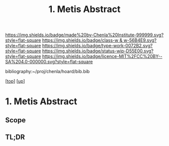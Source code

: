 #   -*- mode: org; fill-column: 60 -*-

#+TITLE: 1. Metis Abstract
#+STARTUP: showall
#+TOC: headlines 4
#+PROPERTY: filename

[[https://img.shields.io/badge/made%20by-Chenla%20Institute-999999.svg?style=flat-square]] 
[[https://img.shields.io/badge/class-w & w-56B4E9.svg?style=flat-square]]
[[https://img.shields.io/badge/type-work-0072B2.svg?style=flat-square]]
[[https://img.shields.io/badge/status-wip-D55E00.svg?style=flat-square]]
[[https://img.shields.io/badge/licence-MIT%2FCC%20BY--SA%204.0-000000.svg?style=flat-square]]

bibliography:~/proj/chenla/hoard/bib.bib

[[[../../index.org][top]]] [[[../index.org][up]]]

* 1. Metis Abstract
:PROPERTIES:
:CUSTOM_ID:
:Name:     /home/deerpig/proj/chenla/warp/01/01/01/abstract.org
:Created:  2018-05-26T09:22@Prek Leap (11.642600N-104.919210W)
:ID:       5195f2ba-9adf-4eed-b8d0-dddf453afbcb
:VER:      580573438.561594733
:GEO:      48P-491193-1287029-15
:BXID:     proj:LNM2-3476
:Class:    primer
:Type:     work
:Status:   wip
:Licence:  MIT/CC BY-SA 4.0
:END:

** Scope



** TL;DR

